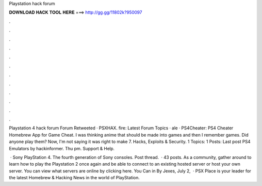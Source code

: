 Playstation hack forum



𝐃𝐎𝐖𝐍𝐋𝐎𝐀𝐃 𝐇𝐀𝐂𝐊 𝐓𝐎𝐎𝐋 𝐇𝐄𝐑𝐄 ===> http://gg.gg/11802k?950097



.



.



.



.



.



.



.



.



.



.



.



.

Playstation 4 hack forum Forum  Retweeted · PSXHAX. fire: Latest Forum Topics · ale · PS4Cheater: PS4 Cheater Homebrew App for Game Cheat. I was thinking anime that should be made into games and then I remember  games. Did anyone play them? Now, I'm not saying it was right to make 7. Hacks, Exploits & Security. 1 Topics: 1 Posts: Last post PS4 Emulators by hackinformer. Thu pm. Support & Help.

 · Sony PlayStation 4. The fourth generation of Sony consoles. Post thread.  · 43 posts. As a community, gather around to learn how to play the Playstation 2  once again and be able to connect to an existing hosted server or host your own server. You can view what servers are online by clicking here. You Can  in By Jexes, July 2,   · PSX Place is your leader for the latest Homebrew & Hacking News in the world of PlayStation.
